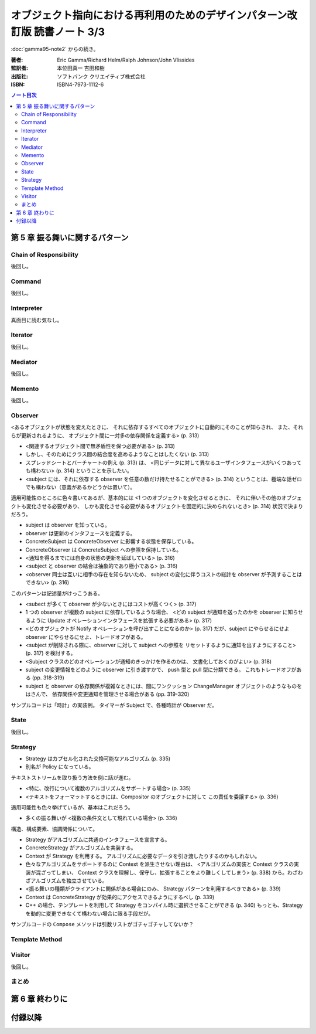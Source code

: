 ======================================================================
オブジェクト指向における再利用のためのデザインパターン改訂版 読書ノート 3/3
======================================================================

:doc:`gamma95-note2` からの続き。

:著者: Eric Gamma/Richard Helm/Ralph Johnson/John Vlissides
:監訳者: 本位田真一 吉田和樹
:出版社: ソフトバンク クリエイティブ株式会社
:ISBN: ISBN4-7973-1112-6

.. contents:: ノート目次

第 5 章 振る舞いに関するパターン
======================================================================

Chain of Responsibility
----------------------------------------------------------------------
後回し。

Command
----------------------------------------------------------------------
後回し。

Interpreter
----------------------------------------------------------------------
真面目に読む気なし。

Iterator
----------------------------------------------------------------------
後回し。

Mediator
----------------------------------------------------------------------
後回し。

Memento
----------------------------------------------------------------------
後回し。

Observer
----------------------------------------------------------------------
<あるオブジェクトが状態を変えたときに、
それに依存するすべてのオブジェクトに自動的にそのことが知らされ、
また、それらが更新されるように、
オブジェクト間に一対多の依存関係を定義する> (p. 313)

* <関連するオブジェクト間で無矛盾性を保つ必要がある> (p. 313)
* しかし、そのためにクラス間の結合度を高めるようなことはしたくない (p. 313)
* スプレッドシートとバーチャートの例え (p. 313) は、
  <同じデータに対して異なるユーザインタフェースがいくつあっても構わない> (p. 314)
  ということを示したい。

* <subject には、それに依存する observer を任意の数だけ持たせることができる>
  (p. 314) ということは、極端な話ゼロでも構わない（意義があるかどうかは置いて）。

適用可能性のところに色々書いてあるが、基本的には
<1 つのオブジェクトを変化させるときに、
それに伴いその他のオブジェクトも変化させる必要があり、
しかも変化させる必要があるオブジェクトを固定的に決められないとき> (p. 314)
状況で決まりだろう。

* subject は observer を知っている。
* observer は更新のインタフェースを定義する。
* ConcreteSubject は ConcreteObserver に影響する状態を保存している。
* ConcreteObserver は ConcreteSubject への参照を保持している。

* <通知を得るまでには自身の状態の更新を延ばしている> (p. 316)

* <subject と observer の結合は抽象的であり極小である> (p. 316)
* <observer 同士は互いに相手の存在を知らないため、
  subject の変化に伴うコストの総計を observer が予測することはできない> (p. 316)

このパターンは記述量がけっこうある。

* <subect が多くて observer が少ないときにはコストが高くつく> (p. 317)
* 1 つの observer が複数の subject に依存しているような場合、
  <どの subject が通知を送ったのかを observer に知らせるように
  Update オペレーションインタフェースを拡張する必要がある> (p. 317)
* <どのオブジェクトが Notify オペレーションを呼び出すことになるのか> (p. 317)
  だが、subject にやらせるにせよ observer にやらせるにせよ、トレードオフがある。

* <subject が削除される際に、observer に対して subject への参照を
  リセットするように通知を出すようにすること> (p. 317) を検討する。

* <Subject クラスのどのオペレーションが通知のきっかけを作るのかは、
  文書化しておくのがよい> (p. 318)

* subject の変更情報をどのように observer に引き渡すかで、
  push 型と pull 型に分類できる。
  これもトレードオフがある (pp. 318-319)

* subject と observer の依存関係が複雑なときには、間にワンクッション
  ChangeManager オブジェクトのようなものをはさんで、
  依存関係や変更通知を管理させる場合がある (pp. 319-320)

サンプルコードは「時計」の実装例。
タイマーが Subject で、各種時計が Observer だ。

State
----------------------------------------------------------------------
後回し。

Strategy
----------------------------------------------------------------------
* Strategy はカプセル化された交換可能なアルゴリズム (p. 335)
* 別名が Policy になっている。

テキストストリームを取り扱う方法を例に話が進む。

* <特に、改行について複数のアルゴリズムをサポートする場合> (p. 335)
* <テキストをフォーマットするときには、Compositor のオブジェクトに対して
  この責任を委譲する> (p. 336)

適用可能性も色々挙げているが、基本はこれだろう。

* 多くの振る舞いが <複数の条件文として現れている場合> (p. 336)

構造、構成要素、協調関係について。

* Strategy がアルゴリズムに共通のインタフェースを宣言する。
* ConcreteStrategy がアルゴリズムを実装する。
* Context が Strategy を利用する。
  アルゴリズムに必要なデータを引き渡したりするのかもしれない。

* 色々なアルゴリズムをサポートするのに Context を派生させない理由は、
  <アルゴリズムの実装と Context クラスの実装が混ざってしまい、
  Context クラスを理解し、保守し、拡張することをより難しくしてしまう>
  (p. 338) から。わざわざアルゴリズムを独立させている。

* <振る舞いの種類がクライアントに関係がある場合にのみ、
  Strategy パターンを利用するべきである> (p. 339)

* Context は ConcreteStrategy が効果的にアクセスできるようにするべし (p. 339)

* C++ の場合、テンプレートを利用して
  Strategy をコンパイル時に選択させることができる (p. 340)
  もっとも、Strategy を動的に変更できなくて構わない場合に限る手段だが。

サンプルコードの ``Compose`` メソッドは引数リストがゴチャゴチャしてないか？

Template Method
----------------------------------------------------------------------

Visitor
----------------------------------------------------------------------
後回し。

まとめ
----------------------------------------------------------------------

第 6 章 終わりに
======================================================================

付録以降
======================================================================
